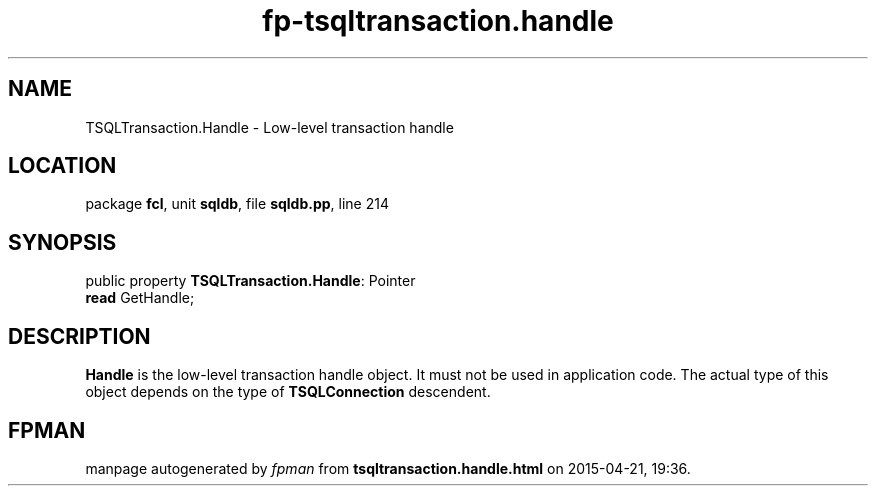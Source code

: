 .\" file autogenerated by fpman
.TH "fp-tsqltransaction.handle" 3 "2014-03-14" "fpman" "Free Pascal Programmer's Manual"
.SH NAME
TSQLTransaction.Handle - Low-level transaction handle
.SH LOCATION
package \fBfcl\fR, unit \fBsqldb\fR, file \fBsqldb.pp\fR, line 214
.SH SYNOPSIS
public property \fBTSQLTransaction.Handle\fR: Pointer
  \fBread\fR GetHandle;
.SH DESCRIPTION
\fBHandle\fR is the low-level transaction handle object. It must not be used in application code. The actual type of this object depends on the type of \fBTSQLConnection\fR descendent.


.SH FPMAN
manpage autogenerated by \fIfpman\fR from \fBtsqltransaction.handle.html\fR on 2015-04-21, 19:36.


